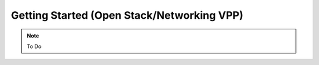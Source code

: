 .. _gettingstartedopnstk:

==============================================
Getting Started (Open Stack/Networking VPP)
==============================================

.. note::

    To Do


